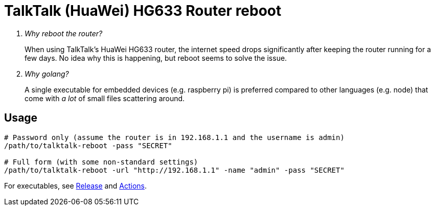 = TalkTalk (HuaWei) HG633 Router reboot

[qanda]
Why reboot the router?::
  When using TalkTalk's HuaWei HG633 router, the internet speed drops significantly
    after keeping the router running for a few days.
  No idea why this is happening, but reboot seems to solve the issue.
Why golang?::
  A single executable for embedded devices (e.g. raspberry pi) is preferred compared
    to other languages (e.g. node) that come with _a lot_ of small files scattering around.

== Usage

[source,shell script]
----
# Password only (assume the router is in 192.168.1.1 and the username is admin)
/path/to/talktalk-reboot -pass "SECRET"

# Full form (with some non-standard settings)
/path/to/talktalk-reboot -url "http://192.168.1.1" -name "admin" -pass "SECRET"
----

For executables, see link:https://github.com/jixunmoe/talktalk-reboot-go/releases[Release]
  and link:https://github.com/jixunmoe/talktalk-reboot-go/actions[Actions].

